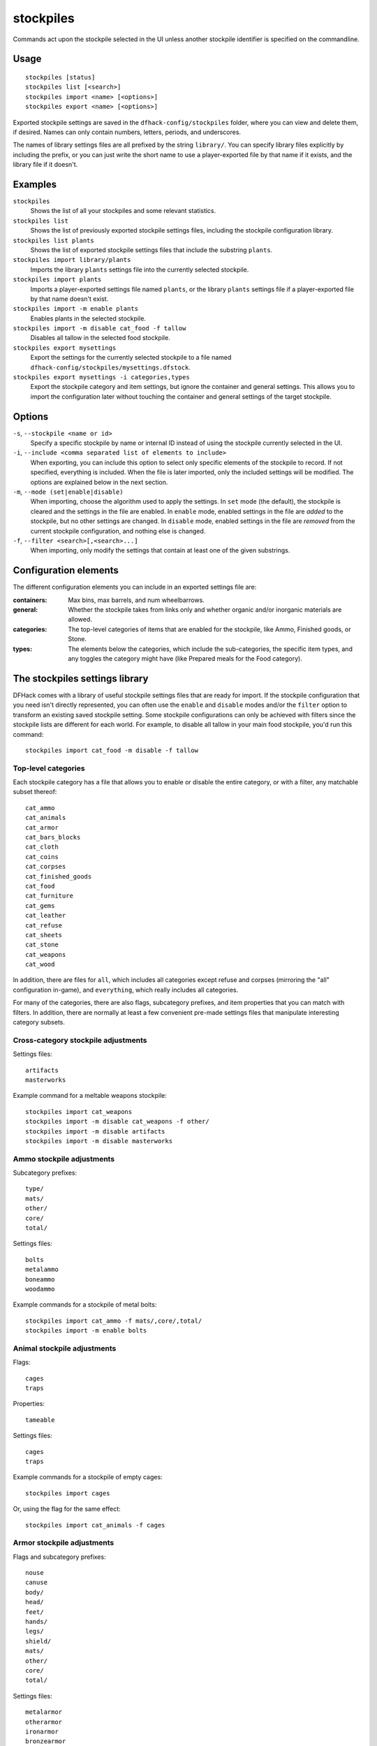 stockpiles
==========

.. dfhack-tool::
    :summary: Import, export, or modify stockpile settings.
    :tags: fort design productivity stockpiles

Commands act upon the stockpile selected in the UI unless another stockpile
identifier is specified on the commandline.

Usage
-----

::

    stockpiles [status]
    stockpiles list [<search>]
    stockpiles import <name> [<options>]
    stockpiles export <name> [<options>]

Exported stockpile settings are saved in the ``dfhack-config/stockpiles``
folder, where you can view and delete them, if desired. Names can only
contain numbers, letters, periods, and underscores.

The names of library settings files are all prefixed by the string ``library/``.
You can specify library files explicitly by including the prefix, or you can
just write the short name to use a player-exported file by that name if it
exists, and the library file if it doesn't.

Examples
--------

``stockpiles``
    Shows the list of all your stockpiles and some relevant statistics.
``stockpiles list``
    Shows the list of previously exported stockpile settings files, including
    the stockpile configuration library.
``stockpiles list plants``
    Shows the list of exported stockpile settings files that include the
    substring ``plants``.
``stockpiles import library/plants``
    Imports the library ``plants`` settings file into the currently selected
    stockpile.
``stockpiles import plants``
    Imports a player-exported settings file named ``plants``, or the library
    ``plants`` settings file if a player-exported file by that name doesn't
    exist.
``stockpiles import -m enable plants``
    Enables plants in the selected stockpile.
``stockpiles import -m disable cat_food -f tallow``
    Disables all tallow in the selected food stockpile.
``stockpiles export mysettings``
    Export the settings for the currently selected stockpile to a file named
    ``dfhack-config/stockpiles/mysettings.dfstock``.
``stockpiles export mysettings -i categories,types``
    Export the stockpile category and item settings, but ignore the container
    and general settings. This allows you to import the configuration later
    without touching the container and general settings of the target
    stockpile.

Options
-------

``-s``, ``--stockpile <name or id>``
    Specify a specific stockpile by name or internal ID instead of using the
    stockpile currently selected in the UI.
``-i``, ``--include <comma separated list of elements to include>``
    When exporting, you can include this option to select only specific elements
    of the stockpile to record. If not specified, everything is included. When
    the file is later imported, only the included settings will be modified. The
    options are explained below in the next section.
``-m``, ``--mode (set|enable|disable)``
    When importing, choose the algorithm used to apply the settings. In ``set``
    mode (the default), the stockpile is cleared and the settings in the file
    are enabled. In ``enable`` mode, enabled settings in the file are *added*
    to the stockpile, but no other settings are changed. In ``disable`` mode,
    enabled settings in the file are *removed* from the current stockpile
    configuration, and nothing else is changed.
``-f``, ``--filter <search>[,<search>...]``
    When importing, only modify the settings that contain at least one of the
    given substrings.

Configuration elements
----------------------

The different configuration elements you can include in an exported settings
file are:

:containers: Max bins, max barrels, and num wheelbarrows.
:general: Whether the stockpile takes from links only and whether organic
    and/or inorganic materials are allowed.
:categories: The top-level categories of items that are enabled for the
    stockpile, like Ammo, Finished goods, or Stone.
:types: The elements below the categories, which include the sub-categories, the
    specific item types, and any toggles the category might have (like Prepared
    meals for the Food category).

.. _stockpiles-library:

The stockpiles settings library
-------------------------------

DFHack comes with a library of useful stockpile settings files that are ready
for import. If the stockpile configuration that you need isn't directly
represented, you can often use the ``enable`` and ``disable`` modes and/or
the ``filter`` option to transform an existing saved stockpile setting. Some
stockpile configurations can only be achieved with filters since the stockpile
lists are different for each world. For example, to disable all tallow in your
main food stockpile, you'd run this command::

    stockpiles import cat_food -m disable -f tallow

Top-level categories
~~~~~~~~~~~~~~~~~~~~

Each stockpile category has a file that allows you to enable or disable the
entire category, or with a filter, any matchable subset thereof::

    cat_ammo
    cat_animals
    cat_armor
    cat_bars_blocks
    cat_cloth
    cat_coins
    cat_corpses
    cat_finished_goods
    cat_food
    cat_furniture
    cat_gems
    cat_leather
    cat_refuse
    cat_sheets
    cat_stone
    cat_weapons
    cat_wood

In addition, there are files for ``all``, which includes all categories except
refuse and corpses (mirroring the "all" configuration in-game), and
``everything``, which really includes all categories.

For many of the categories, there are also flags, subcategory prefixes, and
item properties that you can match with filters. In addition, there are
normally at least a few convenient pre-made settings files that manipulate
interesting category subsets.

Cross-category stockpile adjustments
~~~~~~~~~~~~~~~~~~~~~~~~~~~~~~~~~~~~

Settings files::

    artifacts
    masterworks

Example command for a meltable weapons stockpile::

    stockpiles import cat_weapons
    stockpiles import -m disable cat_weapons -f other/
    stockpiles import -m disable artifacts
    stockpiles import -m disable masterworks

Ammo stockpile adjustments
~~~~~~~~~~~~~~~~~~~~~~~~~~

Subcategory prefixes::

    type/
    mats/
    other/
    core/
    total/

Settings files::

    bolts
    metalammo
    boneammo
    woodammo

Example commands for a stockpile of metal bolts::

    stockpiles import cat_ammo -f mats/,core/,total/
    stockpiles import -m enable bolts

Animal stockpile adjustments
~~~~~~~~~~~~~~~~~~~~~~~~~~~~

Flags::

    cages
    traps

Properties::

    tameable

Settings files::

    cages
    traps

Example commands for a stockpile of empty cages::

    stockpiles import cages

Or, using the flag for the same effect::

    stockpiles import cat_animals -f cages

Armor stockpile adjustments
~~~~~~~~~~~~~~~~~~~~~~~~~~~

Flags and subcategory prefixes::

    nouse
    canuse
    body/
    head/
    feet/
    hands/
    legs/
    shield/
    mats/
    other/
    core/
    total/

Settings files::

    metalarmor
    otherarmor
    ironarmor
    bronzearmor
    copperarmor
    steelarmor
    usablearmor
    unusablearmor

Example commands for a stockpile of sub-masterwork meltable armor::

    stockpiles import cat_armor
    stockpiles import -m disable -f other/,core/mas,core/art cat_armor

Bar stockpile adjustments
~~~~~~~~~~~~~~~~~~~~~~~~~

Subcategory prefixes::

    mats/bars/
    other/bars/
    mats/blocks/
    other/blocks/

Settings files::

    bars
    metalbars
    ironbars
    pigironbars
    steelbars
    otherbars
    coal
    potash
    ash
    pearlash
    soap
    blocks

Example commands for a stockpile of blocks::

    stockpiles import blocks

Cloth stockpile adjustments
~~~~~~~~~~~~~~~~~~~~~~~~~~~

Subcategory prefixes::

    thread/silk/
    thread/plant/
    thread/yarn/
    thread/metal/
    cloth/silk/
    cloth/plant/
    cloth/yarn/
    cloth/metal/

Settings files::

    thread
    adamantinethread
    cloth
    adamantinecloth

Notes:

* ``thread`` and ``cloth`` settings files set all materials that are not
    adamantine.

Corpse stockpile adjustments
~~~~~~~~~~~~~~~~~~~~~~~~~~~~

Properties::

    tameable

Finished goods stockpile adjustments
~~~~~~~~~~~~~~~~~~~~~~~~~~~~~~~~~~~~

Subcategory prefixes::

    type/
    mats/
    other/
    core/
    total/

Settings files::

    stonetools
    woodtools
    crafts
    goblets
    toys

Example commands for a toy stockpile::

    stockpiles import cat_finished_goods -f mats/,other/,core/,total/
    stockpiles import -m enable toys

Food stockpile adjustments
~~~~~~~~~~~~~~~~~~~~~~~~~~

Flags and subcategory prefixes::

    preparedmeals
    meat/
    fish/prepared/
    fish/unprepared/
    egg/
    plants/
    drink/plant/
    drink/animal/
    cheese/plant/
    cheese/animal/
    seeds/
    leaves/
    powder/plant/
    powder/animal/
    glob/
    liquid/plant/
    liquid/animal/
    liquid/misc/
    paste/
    pressed/

Settings files::

    preparedmeals
    unpreparedfish
    plants
    booze
    seeds
    dye
    miscliquid
    wax

Example commands for a kitchen ingredients stockpile::

    stockpiles import cat_food -f meat/,fish/prepared/,egg/,cheese/,leaves/,powder/,glob/,liquid/plant/,paste/,pressed/
    stockpiles import cat_food -m enable -f milk,royal_jelly
    stockpiles import dye -m disable
    stockpiles import cat_food -m disable -f tallow,thread,liquid/misc/

Furniture stockpile adjustments
~~~~~~~~~~~~~~~~~~~~~~~~~~~~~~~

Subcategory prefixes::

    type/
    mats/
    other/
    core/
    total/

Settings files::

    pots
    barrels
    bags
    buckets
    sand

* Because of the limitations of Dwarf Fortress, ``bags`` cannot distinguish
  between empty bags and bags filled with gypsum powder.

Example commands for a sand bag stockpile::

    stockpiles import cat_furniture
    stockpiles import cat_furniture -m disable -f type/
    stockpiles import sand -m enable

Gem stockpile adjustments
~~~~~~~~~~~~~~~~~~~~~~~~~

Subcategory prefixes::

    mats/rough/
    mats/cut/
    other/rough/
    other/cut/

Settings files::

    roughgems
    roughglass
    cutgems
    cutglass
    cutstone

Refuse stockpile adjustments
~~~~~~~~~~~~~~~~~~~~~~~~~~~~

Flags and subcategory prefixes::

    rawhide/fresh
    rawhide/rotten
    type/
    corpses/
    bodyparts/
    skulls/
    bones/
    hair/
    shells/
    teeth/
    horns/

Properties::

    tameable

Settings files::

    rawhides
    tannedhides
    usablehair

Notes:

* ``usablehair`` Only hair and wool that can make usable clothing is included,
  i.e. from sheep, llamas, alpacas, and trolls.

Example commands for a craftable refuse stockpile::

    stockpiles import cat_refuse -f skulls/,bones/,shells',teeth/,horns/
    stockpiles import usablehair -m enable

Sheet stockpile adjustments
~~~~~~~~~~~~~~~~~~~~~~~~~~~

Subcategory prefixes::

    paper/
    parchment/

Stone stockpile adjustments
~~~~~~~~~~~~~~~~~~~~~~~~~~~

Settings files::

    metalore
    ironore
    economic
    flux
    plasterproducing
    coalproducing
    otherstone
    bauxite
    clay

Weapon stockpile adjustments
~~~~~~~~~~~~~~~~~~~~~~~~~~~~

Flags and subcategory prefixes::

    nouse
    canuse
    type/weapon/
    type/trapcomp/
    mats/
    other/
    core/
    total/

Settings files::

    metalweapons
    stoneweapons
    otherweapons
    trapcomponents
    ironweapons
    silverweapons
    bronzeweapons
    copperweapons
    steelweapons
    platinumweapons
    adamantineweapons
    usableweapons
    unusableweapons

Example commands for a non-metallic trap components stockpile::

    stockpiles import cat_weapons
    stockpiles import cat_weapons -m disable -f type/weapon/
    stockpiles metalweapons -m disable
